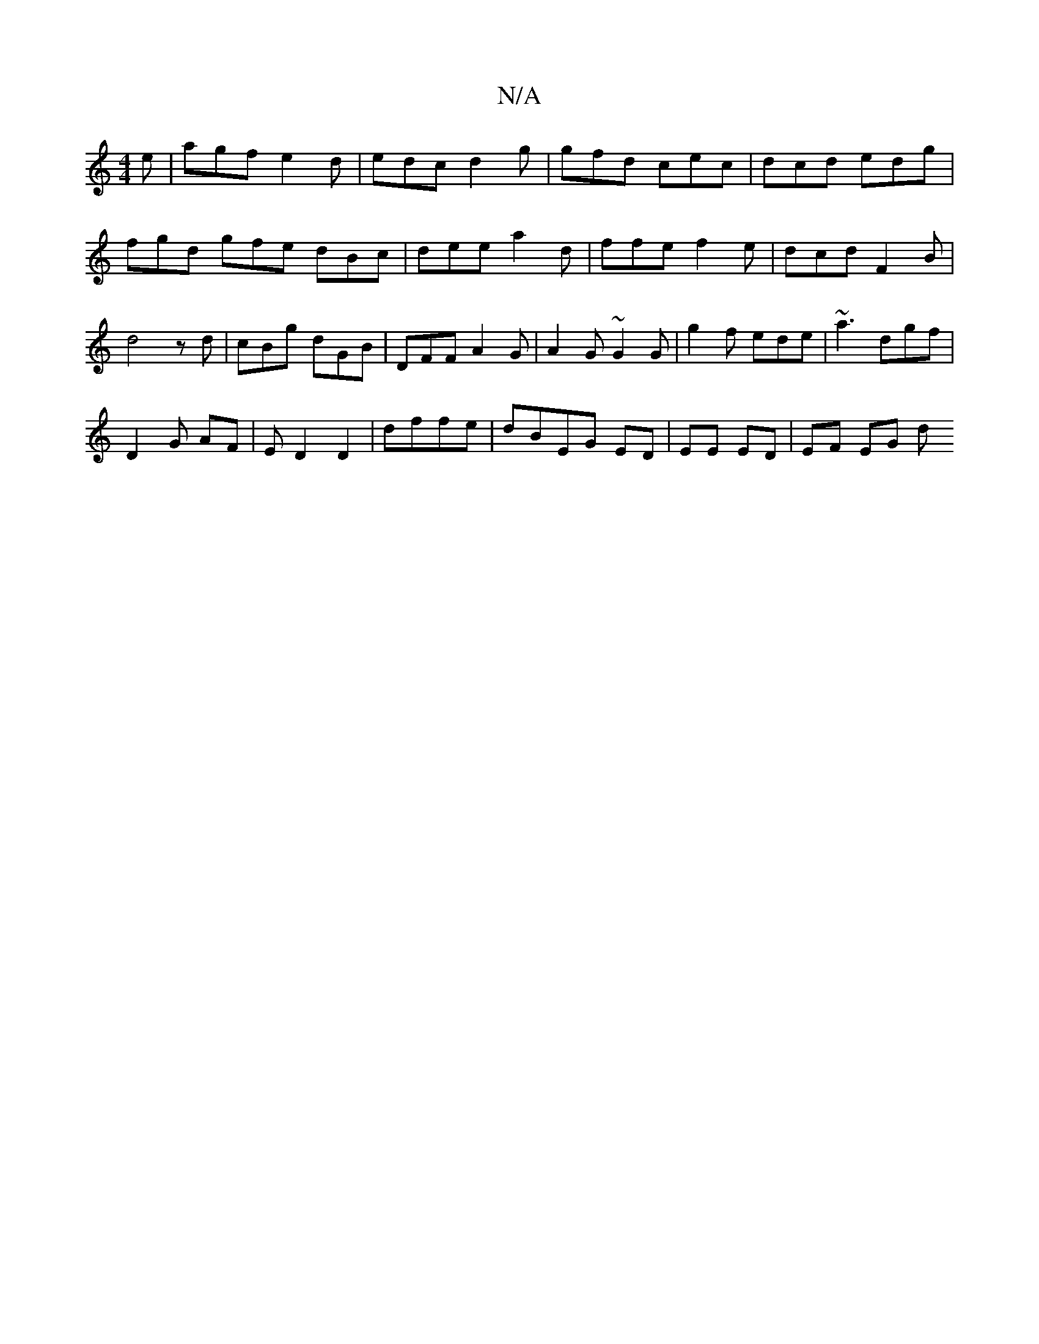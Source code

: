 X:1
T:N/A
M:4/4
R:N/A
K:Cmajor
2 e | agf e2 d | edc d2 g | gfd cec | dcd edg | fgd gfe dBc | dee a2 d | ffe f2 e|dcd F2 B|d4 z d|cBg dGB | DFF A2G | A2G ~G2 G | g2 f ede | ~a3 dgf |
D2 G AF | E D2 D2 | dffe|dBEG ED |EE ED | EF EG d